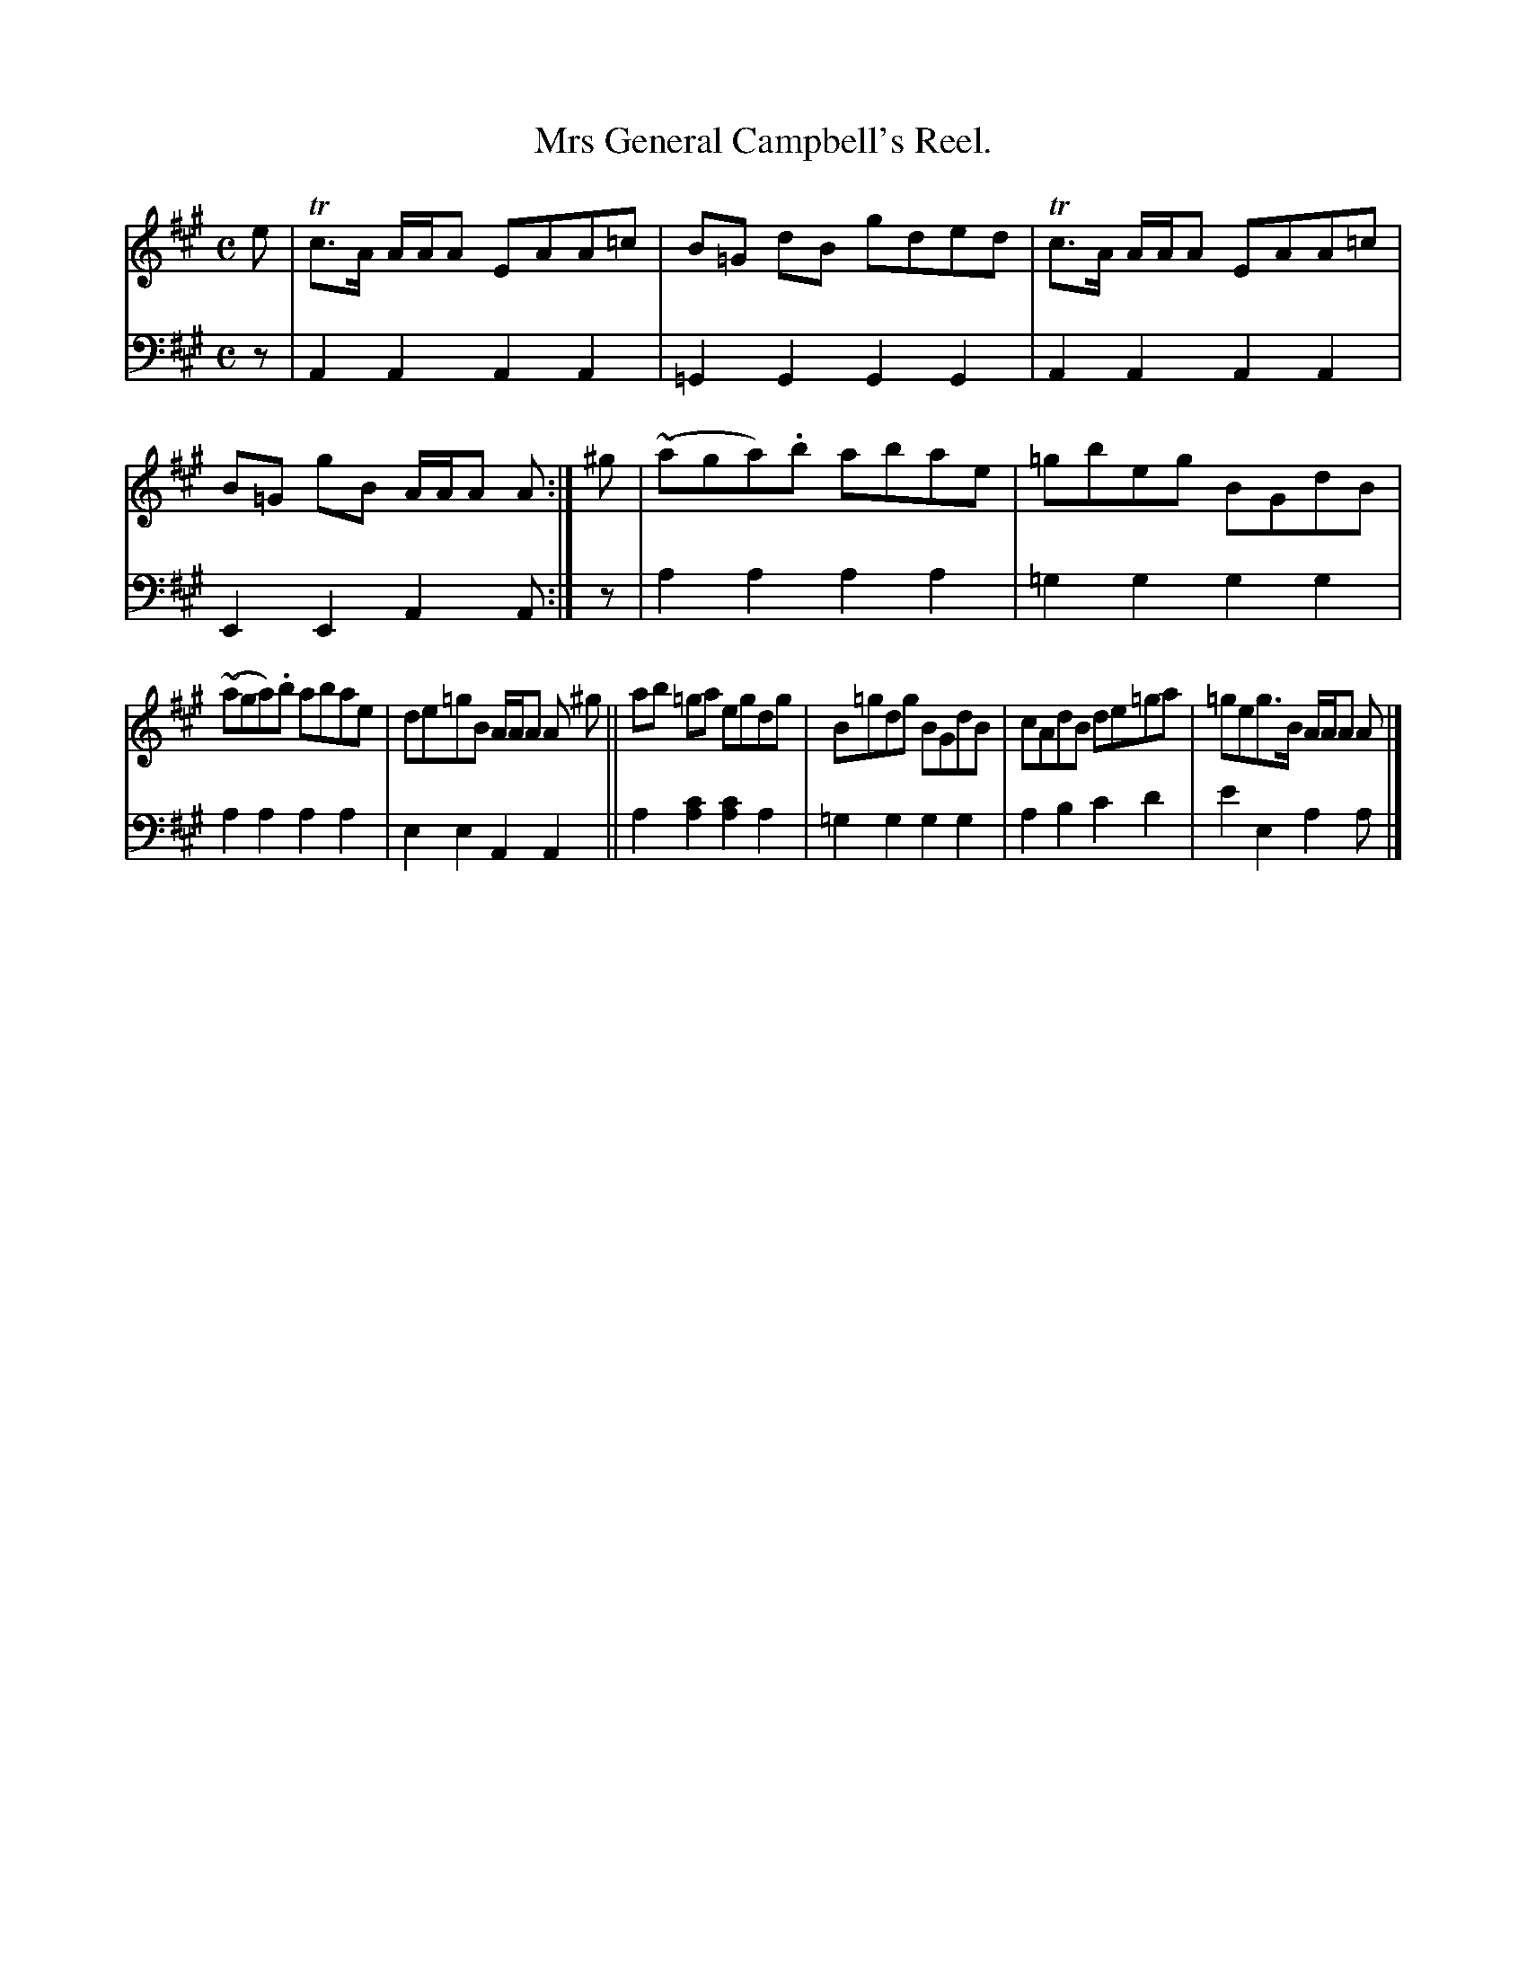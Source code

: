 X: 3281
T: Mrs General Campbell's Reel.
%R: reel
B: Niel Gow & Sons "Complete Repository" v.3 p.28 #1
Z: 2021 John Chambers <jc:trillian.mit.edu>
M: C
L: 1/8
K: A
% - - - - - - - - - -
V: 1 staves=2
e |\
Tc>A A/A/A EAA=c | B=G dB gded | Tc>A A/A/A EAA=c | B=G gB A/A/A A :| ^g | (~aga).b abae | =gbeg BGdB |
(~aga).b abae | de=gB A/A/A A ^g || ab =ga egdg | B=gdg BGdB | cAdB de=ga | =geg>B A/A/A A |]
% - - - - - - - - - -
V: 2 clef=bass middle=d
z | A2A2 A2A2 | =G2G2 G2G2 | A2A2 A2A2 | E2E2 A2A :| z | a2a2 a2a2 | =g2g2 g2g2 |
a2a2 a2a2 | e2e2 A2A2 || a2[a2c'2] [a2c'2]a2 | =g2g2 g2g2 | a2b2 c'2d'2 | e'2e2 a2a |]
